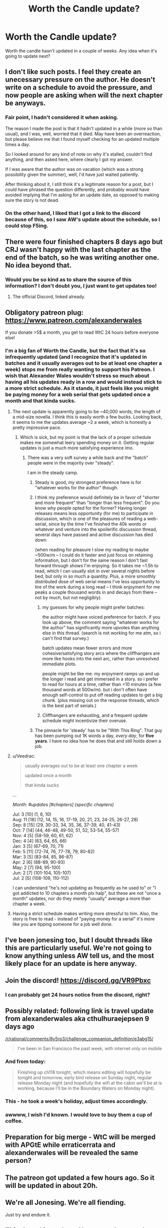 #+TITLE: Worth the Candle update?

* Worth the Candle update?
:PROPERTIES:
:Author: TMGleep
:Score: 0
:DateUnix: 1533740246.0
:DateShort: 2018-Aug-08
:END:
Worth the candle hasn't updated in a couple of weeks. Any idea when it's going to update next?


** I don't like such posts. I feel they create an unecessary pressure on the author. He doesn't write on a schedule to avoid the pressure, and now people are asking when will the next chapter be anyways.
:PROPERTIES:
:Author: DraggonZ
:Score: 39
:DateUnix: 1533805205.0
:DateShort: 2018-Aug-09
:END:

*** Fair point, I hadn't considered it when asking.

The reason I made the post is that it hadn't updated in a while (more so than usual), and I was, well, worried that it died. May have been an overreaction, but please believe me that I found myself checking for an updated multiple times a day.

So I looked around for any kind of note on why it's stalled, couldn't find anything, and then asked here, where clearly I got my answer.

If I was aware that the author was on vacation (which was a strong possibility given the summer), well, I'd have just waited patiently.

After thinking about it, I still think it's a legitimate reason for a post, but I could have phrased the question differently, and probably would have avoided implying that I'm asking for an update date, as opposed to making sure the story is not dead.
:PROPERTIES:
:Author: TMGleep
:Score: 8
:DateUnix: 1533881392.0
:DateShort: 2018-Aug-10
:END:


*** On the other hand, I liked that I got a link to the discord because of this, so I saw AW's update about the schedule, so I could stop F5ing.
:PROPERTIES:
:Author: MuonManLaserJab
:Score: 1
:DateUnix: 1534174362.0
:DateShort: 2018-Aug-13
:END:


** There were four finished chapters 8 days ago but CRJ wasn't happy with the last chapter as the end of the batch, so he was writing another one. No idea beyond that.
:PROPERTIES:
:Author: Makin-
:Score: 25
:DateUnix: 1533741308.0
:DateShort: 2018-Aug-08
:END:

*** Would you be so kind as to share the source of this information? I don't doubt you, I just want to get updates too!
:PROPERTIES:
:Author: sharikak54
:Score: 3
:DateUnix: 1533763345.0
:DateShort: 2018-Aug-09
:END:

**** The official Discord, linked already.
:PROPERTIES:
:Author: Makin-
:Score: 6
:DateUnix: 1533763407.0
:DateShort: 2018-Aug-09
:END:


** Obligatory patreon plug: [[https://www.patreon.com/alexanderwales]]

If you donate >5$ a month, you get to read WtC 24 hours before everyone else!
:PROPERTIES:
:Author: SvalbardCaretaker
:Score: 20
:DateUnix: 1533747383.0
:DateShort: 2018-Aug-08
:END:

*** I'm a big fan of Worth the Candle, but the fact that it's so infrequently updated (and I recognize that it's updated in batches and it usually averages out to be at least one chapter a week) stops me from really wanting to support his Patreon. I wish that Alexander Wales wouldn't stress so much about having all his updates ready in a row and would instead stick to a more strict schedule. As it stands, it just feels like you might be paying money for a web serial that gets updated once a month and that kinda sucks.
:PROPERTIES:
:Author: Sampatrick15
:Score: -3
:DateUnix: 1533781598.0
:DateShort: 2018-Aug-09
:END:

**** The next update is apparently going to be ~40,000 words, the length of a mid-size novella. I think this is easily worth a few bucks. Looking back, it seems to me the updates average ~2 a week, which is honestly a pretty impressive pace.
:PROPERTIES:
:Author: dalitt
:Score: 13
:DateUnix: 1533783149.0
:DateShort: 2018-Aug-09
:END:

***** Which is sick, but my point is that the lack of a proper schedule makes me somewhat leery spending money on it. Getting regular updates is just a much more satisfying experience imo.
:PROPERTIES:
:Author: Sampatrick15
:Score: 0
:DateUnix: 1533783271.0
:DateShort: 2018-Aug-09
:END:

****** There was a very soft survey a while back and the "batch" people were in the majority over "steady".

I am in the steady camp.
:PROPERTIES:
:Author: SvalbardCaretaker
:Score: 3
:DateUnix: 1533797387.0
:DateShort: 2018-Aug-09
:END:

******* Steady is good, my strongest preference here is for "whatever works for the author" though.
:PROPERTIES:
:Author: CannotThinkOfAThing
:Score: 21
:DateUnix: 1533810985.0
:DateShort: 2018-Aug-09
:END:


******* I think my preference would definitely be in favor of "shorter and more frequent" than "longer than less frequent". Do you know why people opted for the former? Having longer releases means less opportunity (for me) to participate in discussion, which is one of the pleasures of reading a web-serial, since by the time I've finished the 40k words or whatever and venture into the spoilerific discussion thread, several days have passed and active discussion has died down

(when reading for pleasure I slow my reading to maybe ~500w/m -- I could do it faster and just focus on retaining information, but I don't for the same reason I don't fast forward through shows I'm enjoying. So it takes me ~1.5h to read, which I can usually slot in over several nights before bed, but only in so much a quantity. Plus, a more smoothly distributed dose of web serial means I've less opportunity to tire of the work during a long read -- I think enjoyment for me peaks a couple thousand words in and decays from there -- not by much, but not negligibly).
:PROPERTIES:
:Author: phylogenik
:Score: 3
:DateUnix: 1533822685.0
:DateShort: 2018-Aug-09
:END:

******** my guesses for why people might prefer batches:

the author might have voiced preference for batch. if you look up above, the comment saying "whatever works for the author" has significantly more upvotes than anything else in this thread. (search is not working for me atm, so i can't find that survey.)

batch updates mean fewer errors and more cohesive/satisfying story arcs where the cliffhangers are more like hooks into the next arc, rather than unresolved immediate plots.

people might be like me: my enjoyment ramps up and up the longer i read and get immersed in a story. so i prefer to read for hours at a time, rather than <10 minutes (a few thousand words at 500w/m). but i don't often have enough self-control to put off reading updates to get a big chunk. (plus missing out on the response threads, which is the best part of serials.)
:PROPERTIES:
:Author: zonules_of_zinn
:Score: 5
:DateUnix: 1534124467.0
:DateShort: 2018-Aug-13
:END:


******** Cliffhangers are exhausting, and a frequent update schedule might incentivize their overuse.
:PROPERTIES:
:Author: Modularva
:Score: 1
:DateUnix: 1534215150.0
:DateShort: 2018-Aug-14
:END:


******* The pinnacle for 'steady' has to be "With This Ring". That guy has been pumping out 1K words a day, /every day/, for *five years*. I have no idea how he does that and still holds down a job.
:PROPERTIES:
:Author: ansible
:Score: 1
:DateUnix: 1534076725.0
:DateShort: 2018-Aug-12
:END:


**** u/Veedrac:
#+begin_quote
  usually averages out to be at least one chapter a week

  updated once a month

  that kinda sucks
#+end_quote

...

/Month: #updates [#chapters] (specific chapters)/

Jul: 3 [10] (1, 6, 10)\\
Aug: 11 [18] (12, 14, 15, 16, 17-19, 20, 21, 23, 24-25, 26-27, 28)\\
Sep: 8 [15] (29, 30-33, 34, 35, 36, 37-39, 40, 41-43)\\
Oct: 7 [14] (44, 46-48, 49-50, 51, 52, 53-54, 55-57)\\
Nov: 4 [5] (58-59, 60, 61, 62)\\
Dec: 4 [4] (63, 64, 65, 66)\\
Jan: 3 [5] (67-69, 70, 71)\\
Feb: 5 [11] (72-74, 76, 77-78, 79, 80-82)\\
Mar: 3 [5] (83-84, 85, 86-87)\\
Apr: 2 [6] (88-89, 90-93)\\
May: 2 [7] (94, 95-100)\\
Jun: 2 [7] (101-104, 105-107)\\
Jul: 2 [5] (108-109, 110-112)

I can understand "he's not updating as frequently as he used to" or "I got addicted to 10 chapters a month plx halp", but these are not "once a month" updates, nor do they merely "usually" average a more than chapter a week.
:PROPERTIES:
:Author: Veedrac
:Score: 6
:DateUnix: 1533865358.0
:DateShort: 2018-Aug-10
:END:


**** Having a strict schedule makes writing more stressful to him. Also, the story is free to read - instead of "paying money for a serial" it's more like you are tipping someone for a job well done.
:PROPERTIES:
:Author: Inked_Cellist
:Score: 4
:DateUnix: 1533824348.0
:DateShort: 2018-Aug-09
:END:


** I've been jonesing too, but I doubt threads like this are particularly useful. We're not going to know anything unless AW tell us, and the most likely place for an update is here anyway.
:PROPERTIES:
:Author: Iconochasm
:Score: 16
:DateUnix: 1533741395.0
:DateShort: 2018-Aug-08
:END:


** Join the discord! [[https://discord.gg/VR9Pbxc]]
:PROPERTIES:
:Author: UPBOAT_FORTRESS_2
:Score: 6
:DateUnix: 1533747842.0
:DateShort: 2018-Aug-08
:END:

*** I can probably get 24 hours notice from the discord, right?
:PROPERTIES:
:Author: MuonManLaserJab
:Score: 2
:DateUnix: 1533824195.0
:DateShort: 2018-Aug-09
:END:


** Possibly related: following link is travel update from alexanderwales aka cthulhuraejepsen 9 days ago

[[/r/rational/comments/8y5rp3/challenge_companion_definition/e3abg15/]]

#+begin_quote
  I've been in San Francisco the past week, with internet only on mobile
#+end_quote
:PROPERTIES:
:Author: Ilverin
:Score: 10
:DateUnix: 1533743465.0
:DateShort: 2018-Aug-08
:END:

*** And from today:

#+begin_quote
  Finishing up ch118 tonight, which means editing will hopefully be tonight and tomorrow, early bird release on Sunday night, regular release Monday night (and hopefully the wifi at the cabin we'll be at is working, because I'll be in the Boundary Waters on Monday night).
#+end_quote
:PROPERTIES:
:Author: MuonManLaserJab
:Score: 7
:DateUnix: 1533947876.0
:DateShort: 2018-Aug-11
:END:


*** This - he took a week's holiday, adjust times accordingly.
:PROPERTIES:
:Author: asuffield
:Score: 3
:DateUnix: 1533757841.0
:DateShort: 2018-Aug-09
:END:


*** awwww, I wish I'd known. I would love to buy them a cup of coffee.
:PROPERTIES:
:Author: sparr
:Score: 1
:DateUnix: 1533767156.0
:DateShort: 2018-Aug-09
:END:


** Preparation for big merge - WtC will be merged with APGtE while erraticerrata and alexanderwales will be revealed the same person?
:PROPERTIES:
:Author: serge_cell
:Score: 5
:DateUnix: 1533800772.0
:DateShort: 2018-Aug-09
:END:


** The patreon got updated a few hours ago. So it will be updated in about 20h.
:PROPERTIES:
:Score: 2
:DateUnix: 1534155220.0
:DateShort: 2018-Aug-13
:END:


** We're all Jonesing. We're all fiending.

Just try and endure it.
:PROPERTIES:
:Author: AStartlingStatement
:Score: 2
:DateUnix: 1533782115.0
:DateShort: 2018-Aug-09
:END:

*** [[https://i.imgur.com/SVM1b2V.jpg]]
:PROPERTIES:
:Author: Omnibuser
:Score: 4
:DateUnix: 1533806007.0
:DateShort: 2018-Aug-09
:END:


** This thread is useless. No, no one knows when it'll update. You're just discouraging the author. You're also wasting everyone's time with this kind of thread. What did you hope to accomplish?
:PROPERTIES:
:Author: MaleficentFuel
:Score: 2
:DateUnix: 1533840056.0
:DateShort: 2018-Aug-09
:END:


** im very happy that Wales' supposed b-list work that he put under the CRJ pseudonym is my most anticipated chapter release. I'm happy for him that it's become this successful.
:PROPERTIES:
:Author: icesharkk
:Score: 1
:DateUnix: 1534095375.0
:DateShort: 2018-Aug-12
:END:

*** why do you think it's a supposed b-list work? isn't it the main thing he's working on at the moment?

if i ever manage to become a prolific author, i would consider using another pseudonym simply to get a more genuine, naive response from readers judging it on its own merit, and not influenced by my reputation or their own expectations of my work. (so not just because i consider it a potentially sub-par work.)
:PROPERTIES:
:Author: zonules_of_zinn
:Score: 2
:DateUnix: 1534124829.0
:DateShort: 2018-Aug-13
:END:

**** his words not mine. I was reading his patreon page about why he was writing it under CRJ instead of AW. basically he thought the self insert fic would be disliked and he was writing it for himself not for others and he wanted to keep that stress relief outlet separate from the main body of work. But we all love WTC so much he ended up giving in and and admitting he owned it.

I just like that what he considered to be b-list when he started is my most anticipated release.
:PROPERTIES:
:Author: icesharkk
:Score: 2
:DateUnix: 1534127552.0
:DateShort: 2018-Aug-13
:END:
